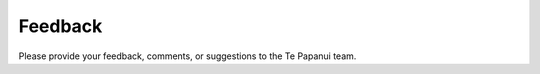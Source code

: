 .. title: Feedback
.. slug: feedback
.. date: 2019-03-27
.. tags: 
.. category: 
.. link: 
.. description: Provide a feedback form. 
.. type: text
.. hidetitle: True

Feedback
========

Please provide your feedback, comments, or suggestions to the Te Papanui team.

.. raw:: html

    <form method="GET" action="mailto:paspanui.hapori@gmail.com" enctype="text/plain">
        <div>Topic</div>
        <input type="text" name="subject" />

        <div>Your Name</div>
        <input name="Name" />

        <div>Your E-Mail</div>
        <input name="E-Mail Address" />

        <div>Feedback / Comment / Suggestion</div>
        <textarea name="Message"></textarea>

        <br/>
        <input type="submit" value="Send" />

        <input type="hidden" name="body" />
    </form>

    <script>
       var form = document.getElementsByTagName('form')[0];
       form.addEventListener('submit',contact,false);
       function contact(e) {
          // Prevent Default Form Submission
          e.preventDefault();

          var target = e.target || e.srcElement;
          var i = 0;
          var message = '';

          // Loop Through All Input Fields
          for(i = 0; i < target.length; ++i) {
             // Check to make sure it's a value. Don't need to include Buttons
             if(target[i].type != 'text' && target[i].type != 'textarea') {
                    // Skip to next input since this one doesn't match our rules
                continue;
             }

             // Add Input Name and value followed by a line break
             message += target[i].name + ': ' + target[i].value + "\r\n";
          }
          // Modify the hidden body input field that is required for the mailto: scheme
          target.elements["body"].value = message;

          // Submit the form since we previously stopped it. May cause recursive loop in some browsers? Should research this.
          this.submit();
       }
    </script>

